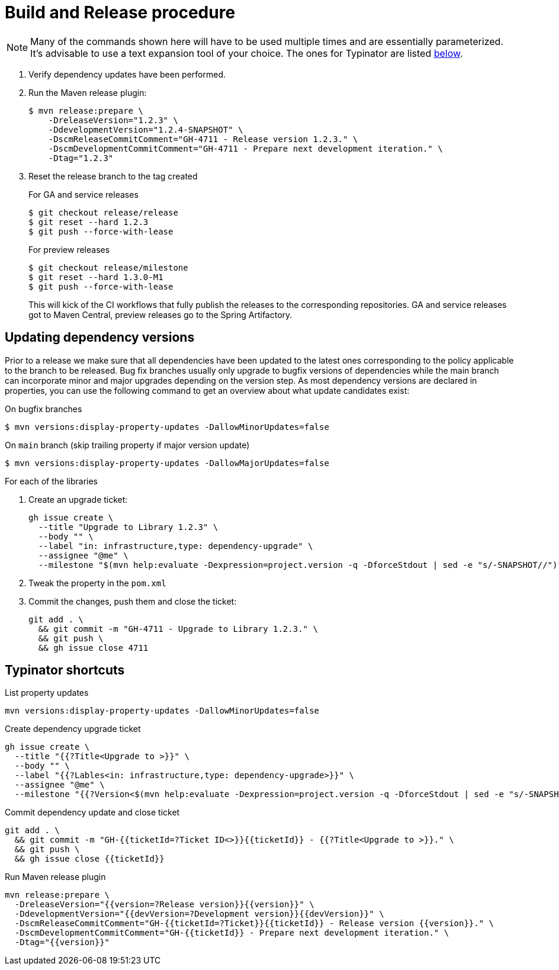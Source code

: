 = Build and Release procedure

NOTE: Many of the commands shown here will have to be used multiple times and are essentially parameterized.
It's advisable to use a text expansion tool of your choice.
The ones for Typinator are listed <<typinator-shortcuts, below>>.

. Verify dependency updates have been performed.
. Run the Maven release plugin:
+
[source, bash]
----
$ mvn release:prepare \
    -DreleaseVersion="1.2.3" \
    -DdevelopmentVersion="1.2.4-SNAPSHOT" \
    -DscmReleaseCommitComment="GH-4711 - Release version 1.2.3." \
    -DscmDevelopmentCommitComment="GH-4711 - Prepare next development iteration." \
    -Dtag="1.2.3"
----
. Reset the release branch to the tag created
+
.For GA and service releases
[source, bash]
----
$ git checkout release/release
$ git reset --hard 1.2.3
$ git push --force-with-lease
----
+
.For preview releases
[source, bash]
----
$ git checkout release/milestone
$ git reset --hard 1.3.0-M1
$ git push --force-with-lease
----
+
This will kick of the CI workflows that fully publish the releases to the corresponding repositories.
GA and service releases got to Maven Central, preview releases go to the Spring Artifactory.

== Updating dependency versions

Prior to a release we make sure that all dependencies have been updated to the latest ones corresponding to the policy applicable to the branch to be released.
Bug fix branches usually only upgrade to bugfix versions of dependencies while the main branch can incorporate minor and major upgrades depending on the version step.
As most dependency versions are declared in properties, you can use the following command to get an overview about what update candidates exist:

.On bugfix branches
[source, bash]
----
$ mvn versions:display-property-updates -DallowMinorUpdates=false
----

.On `main` branch (skip trailing property if major version update)
[source, bash]
----
$ mvn versions:display-property-updates -DallowMajorUpdates=false
----

For each of the libraries

. Create an upgrade ticket:
+
[source, bash]
----
gh issue create \
  --title "Upgrade to Library 1.2.3" \
  --body "" \
  --label "in: infrastructure,type: dependency-upgrade" \
  --assignee "@me" \
  --milestone "$(mvn help:evaluate -Dexpression=project.version -q -DforceStdout | sed -e "s/-SNAPSHOT//")"
----

. Tweak the property in the `pom.xml`
. Commit the changes, push them and close the ticket:
+
[source, bash]
----
git add . \
  && git commit -m "GH-4711 - Upgrade to Library 1.2.3." \
  && git push \
  && gh issue close 4711
----

[[typinator-shortcuts]]
== Typinator shortcuts

.List property updates
[source, bash]
----
mvn versions:display-property-updates -DallowMinorUpdates=false
----

.Create dependency upgrade ticket
[source, bash]
----
gh issue create \
  --title "{{?Title<Upgrade to >}}" \
  --body "" \
  --label "{{?Lables<in: infrastructure,type: dependency-upgrade>}}" \
  --assignee "@me" \
  --milestone "{{?Version<$(mvn help:evaluate -Dexpression=project.version -q -DforceStdout | sed -e "s/-SNAPSHOT//")>}}"
----

.Commit dependency update and close ticket
[source, bash]
----
git add . \
  && git commit -m "GH-{{ticketId=?Ticket ID<>}}{{ticketId}} - {{?Title<Upgrade to >}}." \
  && git push \
  && gh issue close {{ticketId}}
----

.Run Maven release plugin
[source, bash]
----
mvn release:prepare \
  -DreleaseVersion="{{version=?Release version}}{{version}}" \
  -DdevelopmentVersion="{{devVersion=?Development version}}{{devVersion}}" \
  -DscmReleaseCommitComment="GH-{{ticketId=?Ticket}}{{ticketId}} - Release version {{version}}." \
  -DscmDevelopmentCommitComment="GH-{{ticketId}} - Prepare next development iteration." \
  -Dtag="{{version}}"
----
